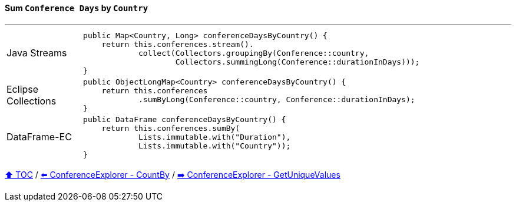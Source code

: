 ==== Sum `Conference Days` by `Country`

---

[cols="15a,85a"]
|====
| Java Streams
|
[source,java,linenums,highlight=2..4]
----
public Map<Country, Long> conferenceDaysByCountry() {
    return this.conferences.stream().
            collect(Collectors.groupingBy(Conference::country,
                    Collectors.summingLong(Conference::durationInDays)));
}
----
| Eclipse Collections
|
[source,java,linenums,highlight=2..3]
----
public ObjectLongMap<Country> conferenceDaysByCountry() {
    return this.conferences
            .sumByLong(Conference::country, Conference::durationInDays);
}
----
| DataFrame-EC
|
[source,java,linenums,highlight=2..4]
----
public DataFrame conferenceDaysByCountry() {
    return this.conferences.sumBy(
            Lists.immutable.with("Duration"),
            Lists.immutable.with("Country"));
}
----
|====

link:toc.adoc[⬆️ TOC] /
link:./03_conference_explorer_count_by_month.adoc[⬅️ ConferenceExplorer - CountBy] /
link:./03_conference_explorer_get_unique_values.adoc[➡️ ConferenceExplorer - GetUniqueValues]


////
*** Sort by days to event
*** Count by month
*** Count by country
*** Sum conference days by country
*** Group by country
*** Group by city
*** Get the unique countries with their flags for all conferences
*** Group by session types
*** Count by session type
** Output each of the above to a CSV file (TBD)////

